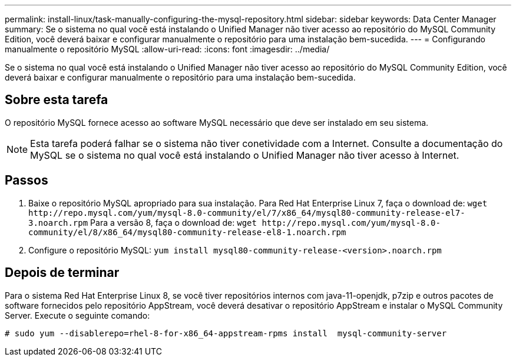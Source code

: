 ---
permalink: install-linux/task-manually-configuring-the-mysql-repository.html 
sidebar: sidebar 
keywords: Data Center Manager 
summary: Se o sistema no qual você está instalando o Unified Manager não tiver acesso ao repositório do MySQL Community Edition, você deverá baixar e configurar manualmente o repositório para uma instalação bem-sucedida. 
---
= Configurando manualmente o repositório MySQL
:allow-uri-read: 
:icons: font
:imagesdir: ../media/


[role="lead"]
Se o sistema no qual você está instalando o Unified Manager não tiver acesso ao repositório do MySQL Community Edition, você deverá baixar e configurar manualmente o repositório para uma instalação bem-sucedida.



== Sobre esta tarefa

O repositório MySQL fornece acesso ao software MySQL necessário que deve ser instalado em seu sistema.

[NOTE]
====
Esta tarefa poderá falhar se o sistema não tiver conetividade com a Internet. Consulte a documentação do MySQL se o sistema no qual você está instalando o Unified Manager não tiver acesso à Internet.

====


== Passos

. Baixe o repositório MySQL apropriado para sua instalação. Para Red Hat Enterprise Linux 7, faça o download de: `+wget http://repo.mysql.com/yum/mysql-8.0-community/el/7/x86_64/mysql80-community-release-el7-3.noarch.rpm+` Para a versão 8, faça o download de: `+wget http://repo.mysql.com/yum/mysql-8.0-community/el/8/x86_64/mysql80-community-release-el8-1.noarch.rpm+`
. Configure o repositório MySQL: `yum install mysql80-community-release-<version>.noarch.rpm`




== Depois de terminar

Para o sistema Red Hat Enterprise Linux 8, se você tiver repositórios internos com java-11-openjdk, p7zip e outros pacotes de software fornecidos pelo repositório AppStream, você deverá desativar o repositório AppStream e instalar o MySQL Community Server. Execute o seguinte comando:

[listing]
----
# sudo yum --disablerepo=rhel-8-for-x86_64-appstream-rpms install  mysql-community-server
----